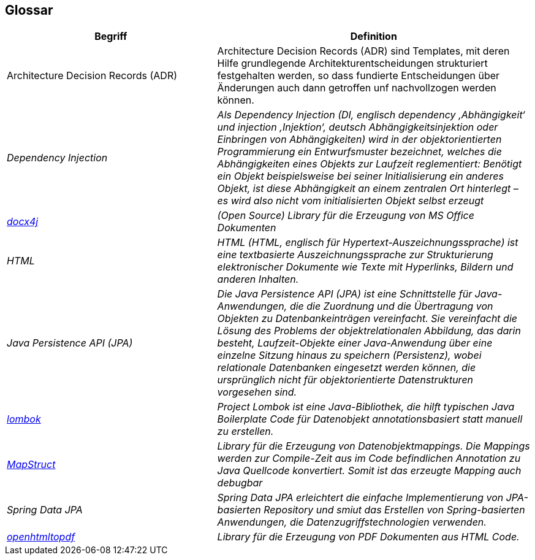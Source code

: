 [[section-glossary]]
== Glossar

[options="header" cols="40%,60%" ]
|===
|Begriff
|Definition

| Architecture Decision Records (ADR)
| Architecture Decision Records (ADR) sind Templates, mit deren Hilfe grundlegende Architekturentscheidungen strukturiert
festgehalten werden, so dass fundierte Entscheidungen über Änderungen auch dann getroffen unf nachvollzogen werden können.

| _Dependency Injection_
| _Als Dependency Injection (DI, englisch dependency ‚Abhängigkeit‘ und injection ‚Injektion‘, deutsch Abhängigkeitsinjektion oder Einbringen von Abhängigkeiten)
wird in der objektorientierten Programmierung ein Entwurfsmuster bezeichnet, welches die Abhängigkeiten eines Objekts zur Laufzeit reglementiert:
Benötigt ein Objekt beispielsweise bei seiner Initialisierung ein anderes Objekt, ist diese Abhängigkeit an einem zentralen Ort hinterlegt – es wird also nicht vom initialisierten Objekt selbst erzeugt_

|_https://www.docx4java.org/trac/docx4j[docx4j]_
|_(Open Source) Library für die Erzeugung von MS Office Dokumenten_

| _HTML_
| _HTML (HTML, englisch für Hypertext-Auszeichnungssprache) ist eine textbasierte Auszeichnungssprache zur Strukturierung
elektronischer Dokumente wie Texte mit Hyperlinks, Bildern und anderen Inhalten._


| _Java Persistence API (JPA)_
| _Die Java Persistence API (JPA) ist eine Schnittstelle für Java-Anwendungen, die die Zuordnung und die Übertragung von Objekten zu Datenbankeinträgen vereinfacht.
Sie vereinfacht die Lösung des Problems der objektrelationalen Abbildung, das darin besteht, Laufzeit-Objekte einer Java-Anwendung über eine einzelne Sitzung hinaus zu speichern (Persistenz), wobei relationale Datenbanken eingesetzt werden können, die ursprünglich nicht für objektorientierte Datenstrukturen vorgesehen sind._


|_https://www.projectlombok.org[lombok]_
|_Project Lombok ist eine Java-Bibliothek, die hilft typischen Java Boilerplate Code für Datenobjekt annotationsbasiert statt manuell zu erstellen._

|_https://mapstruct.org[MapStruct]_
|_Library für die Erzeugung von Datenobjektmappings. Die Mappings werden zur Compile-Zeit aus im Code befindlichen Annotation zu Java Quellcode konvertiert. Somit ist das erzeugte Mapping auch debugbar_
| _Spring Data JPA_
| _Spring Data JPA erleichtert die einfache Implementierung von JPA-basierten Repository und smiut das Erstellen von Spring-basierten Anwendungen, die Datenzugriffstechnologien verwenden._

|_https://github.com/danfickle/openhtmltopdf[openhtmltopdf]_
|_Library für die Erzeugung von PDF Dokumenten aus HTML Code._

|===
